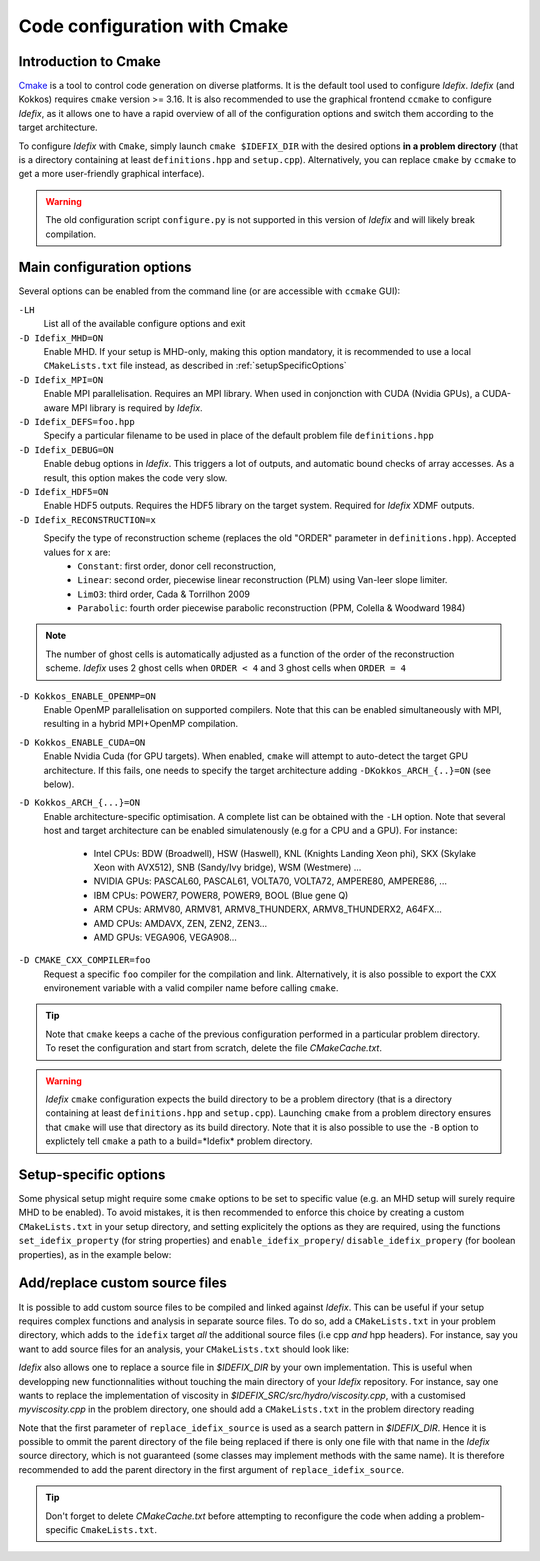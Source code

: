 Code configuration with Cmake
=============================


Introduction to Cmake
+++++++++++++++++++++
`Cmake <https://cmake.org>`_ is a tool to control code generation on diverse platforms. It is the default tool used to configure *Idefix*. *Idefix* (and Kokkos)
requires ``cmake`` version >= 3.16. It is also recommended to use the graphical frontend ``ccmake`` to configure *Idefix*, as it allows one to have a rapid
overview of all of the configuration options and switch them according to the target architecture.

To configure *Idefix* with ``Cmake``, simply launch ``cmake $IDEFIX_DIR`` with the desired options **in a problem directory** (that is a directory containing at least ``definitions.hpp`` and ``setup.cpp``).
Alternatively, you can replace ``cmake`` by ``ccmake`` to get a more user-friendly graphical interface).

.. warning::

  The old configuration script ``configure.py`` is not supported in this version of *Idefix* and will likely
  break compilation.


.. _configurationOptions:

Main configuration options
++++++++++++++++++++++++++

Several options can be enabled from the command line (or are accessible with ``ccmake`` GUI):

``-LH``
    List all of the available configure options and exit

``-D Idefix_MHD=ON``
    Enable MHD. If your setup is MHD-only, making this option mandatory, it is recommended to use a local ``CMakeLists.txt`` file instead, as described in :ref:`setupSpecificOptions`

``-D Idefix_MPI=ON``
    Enable MPI parallelisation. Requires an MPI library. When used in conjonction with CUDA (Nvidia GPUs), a CUDA-aware MPI library is required by *Idefix*.

``-D Idefix_DEFS=foo.hpp``
    Specify a particular filename to be used in place of the default problem file ``definitions.hpp``

``-D Idefix_DEBUG=ON``
    Enable debug options in *Idefix*. This triggers a lot of outputs, and automatic bound checks of array accesses. As a result, this
    option makes the code very slow.

``-D Idefix_HDF5=ON``
    Enable HDF5 outputs. Requires the HDF5 library on the target system. Required for *Idefix* XDMF outputs.

``-D Idefix_RECONSTRUCTION=x``
    Specify the type of reconstruction scheme (replaces the old "ORDER" parameter in ``definitions.hpp``). Accepted values for ``x`` are:
      + ``Constant``: first order, donor cell reconstruction,
      + ``Linear``: second order, piecewise linear reconstruction (PLM) using Van-leer slope limiter.
      + ``LimO3``: third order, Cada \& Torrilhon 2009
      + ``Parabolic``: fourth order piecewise parabolic reconstruction (PPM, Colella \& Woodward 1984)

.. note::

    The number of ghost cells is automatically adjusted as a function of the order of the reconstruction scheme.
    *Idefix* uses 2 ghost cells when ``ORDER < 4`` and 3 ghost cells when ``ORDER = 4``

``-D Kokkos_ENABLE_OPENMP=ON``
    Enable OpenMP parallelisation on supported compilers. Note that this can be enabled simultaneously with MPI, resulting in a hybrid MPI+OpenMP compilation.

``-D Kokkos_ENABLE_CUDA=ON``
    Enable Nvidia Cuda (for GPU targets). When enabled, ``cmake`` will attempt to auto-detect the target GPU architecture. If this fails, one needs to specify
    the target architecture adding ``-DKokkos_ARCH_{..}=ON`` (see below).

``-D Kokkos_ARCH_{...}=ON``
    Enable architecture-specific optimisation. A complete list can be obtained with the ``-LH`` option. Note that several host and target architecture can be enabled
    simulatenously (e.g for a CPU and a GPU). For instance:

      + Intel CPUs: BDW (Broadwell), HSW (Haswell), KNL (Knights Landing Xeon phi), SKX (Skylake Xeon with AVX512), SNB (Sandy/Ivy bridge), WSM (Westmere) ...
      + NVIDIA GPUs: PASCAL60, PASCAL61, VOLTA70, VOLTA72, AMPERE80, AMPERE86, ...
      + IBM CPUs: POWER7, POWER8, POWER9, BOOL (Blue gene Q)
      + ARM CPUs: ARMV80, ARMV81, ARMV8_THUNDERX, ARMV8_THUNDERX2, A64FX...
      + AMD CPUs: AMDAVX, ZEN, ZEN2, ZEN3...
      + AMD GPUs: VEGA906, VEGA908...



``-D CMAKE_CXX_COMPILER=foo``
    Request a specific ``foo`` compiler for the compilation and link. Alternatively, it is also possible to export the ``CXX`` environement variable with a valid compiler name
    before calling ``cmake``.

.. tip::

    Note that ``cmake`` keeps a cache of the previous configuration performed in a particular problem directory. To reset the configuration and start from scratch,
    delete the file `CMakeCache.txt`.

.. warning::

    *Idefix* ``cmake`` configuration expects the build directory to be a problem directory (that is a directory containing at least ``definitions.hpp`` and ``setup.cpp``).
    Launching ``cmake`` from a problem directory ensures that ``cmake`` will use that directory as its build directory. Note that it is also possible to use the ``-B``
    option to explictely tell ``cmake`` a path to a build=*Idefix* problem directory.


.. _setupSpecificOptions:

Setup-specific options
++++++++++++++++++++++

Some physical setup might require some ``cmake`` options to be set to specific value (e.g. an MHD setup will surely require MHD to be enabled).
To avoid mistakes, it is then recommended to enforce this choice by creating a custom ``CMakeLists.txt`` in your setup directory, and setting
explicitely the options as they are required, using the functions ``set_idefix_property`` (for string properties) and ``enable_idefix_propery``/
``disable_idefix_propery`` (for boolean properties), as in the example below:

.. code-block::
    :caption: CMakeLists.txt

    set_idefix_property(Idefix_RECONSTRUCTION LimO3)
    enable_idefix_property(Idefix_MHD)



.. _customSourceFiles:

Add/replace custom source files
+++++++++++++++++++++++++++++++

It is possible to add custom source files to be compiled and linked against *Idefix*. This can be useful
if your setup requires complex functions and analysis in separate source files. To do so, add a ``CMakeLists.txt`` in your
problem directory, which adds to the ``idefix`` target  *all* the additional source files (i.e cpp *and* hpp headers). For instance,
say you want to add source files for an analysis, your ``CMakeLists.txt`` should look like:

.. code-block::
    :caption: CMakeLists.txt

    add_idefix_source(analysis.cpp)
    add_idefix_source(analysis.hpp)


*Idefix* also allows one to replace a source file in `$IDEFIX_DIR` by your own implementation. This is useful when developping new functionnalities without touching
the main directory of your *Idefix* repository. For instance, say one wants to replace the implementation of viscosity in `$IDEFIX_SRC/src/hydro/viscosity.cpp`,
with a customised `myviscosity.cpp` in the problem directory, one should add a ``CMakeLists.txt`` in the problem directory reading

.. code-block::
    :caption: CMakeLists.txt

    replace_idefix_source(hydro/viscosity.cpp myviscosity.cpp)


Note that the first parameter of ``replace_idefix_source`` is used as a search pattern in `$IDEFIX_DIR`. Hence it is possible to ommit the parent directory
of the file being replaced if there is only one file with that name in the *Idefix* source directory, which is not guaranteed (some classes may implement
methods with the same name). It is therefore recommended to add the parent directory in the first argument of ``replace_idefix_source``.


.. tip::

    Don't forget to delete `CMakeCache.txt` before attempting to reconfigure the code when adding a problem-specific
    ``CmakeLists.txt``.
